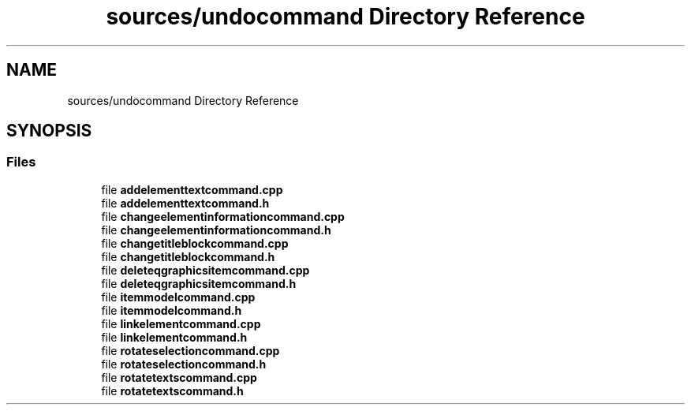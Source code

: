 .TH "sources/undocommand Directory Reference" 3 "Thu Aug 27 2020" "Version 0.8-dev" "QElectroTech" \" -*- nroff -*-
.ad l
.nh
.SH NAME
sources/undocommand Directory Reference
.SH SYNOPSIS
.br
.PP
.SS "Files"

.in +1c
.ti -1c
.RI "file \fBaddelementtextcommand\&.cpp\fP"
.br
.ti -1c
.RI "file \fBaddelementtextcommand\&.h\fP"
.br
.ti -1c
.RI "file \fBchangeelementinformationcommand\&.cpp\fP"
.br
.ti -1c
.RI "file \fBchangeelementinformationcommand\&.h\fP"
.br
.ti -1c
.RI "file \fBchangetitleblockcommand\&.cpp\fP"
.br
.ti -1c
.RI "file \fBchangetitleblockcommand\&.h\fP"
.br
.ti -1c
.RI "file \fBdeleteqgraphicsitemcommand\&.cpp\fP"
.br
.ti -1c
.RI "file \fBdeleteqgraphicsitemcommand\&.h\fP"
.br
.ti -1c
.RI "file \fBitemmodelcommand\&.cpp\fP"
.br
.ti -1c
.RI "file \fBitemmodelcommand\&.h\fP"
.br
.ti -1c
.RI "file \fBlinkelementcommand\&.cpp\fP"
.br
.ti -1c
.RI "file \fBlinkelementcommand\&.h\fP"
.br
.ti -1c
.RI "file \fBrotateselectioncommand\&.cpp\fP"
.br
.ti -1c
.RI "file \fBrotateselectioncommand\&.h\fP"
.br
.ti -1c
.RI "file \fBrotatetextscommand\&.cpp\fP"
.br
.ti -1c
.RI "file \fBrotatetextscommand\&.h\fP"
.br
.in -1c
